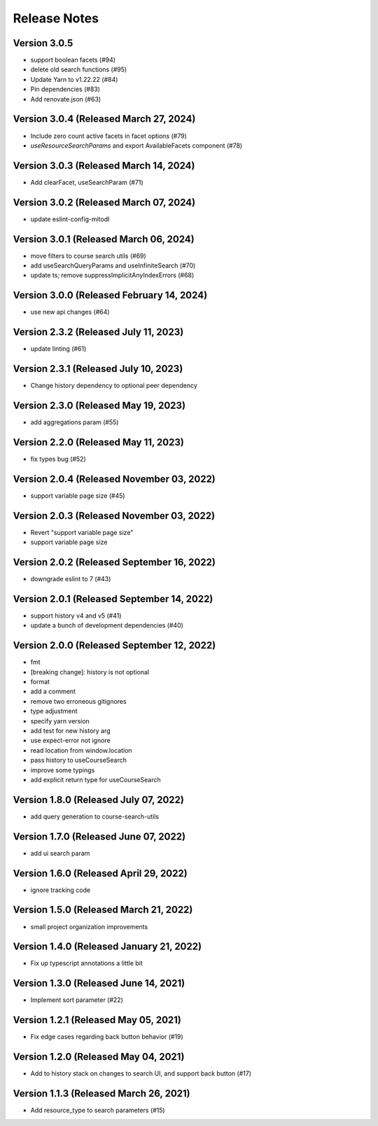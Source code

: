 Release Notes
=============

Version 3.0.5
-------------

- support boolean facets (#94)
- delete old search functions (#95)
- Update Yarn to v1.22.22 (#84)
- Pin dependencies (#83)
- Add renovate.json (#63)

Version 3.0.4 (Released March 27, 2024)
-------------

- Include zero count active facets in facet options (#79)
- `useResourceSearchParams` and export AvailableFacets component (#78)

Version 3.0.3 (Released March 14, 2024)
-------------

- Add clearFacet, useSearchParam (#71)

Version 3.0.2 (Released March 07, 2024)
-------------

- update eslint-config-mitodl

Version 3.0.1 (Released March 06, 2024)
-------------

- move filters to course search utils (#69)
- add useSearchQueryParams and useInfiniteSearch (#70)
- update ts; remove suppressImplicitAnyIndexErrors (#68)

Version 3.0.0 (Released February 14, 2024)
-------------

- use new api changes (#64)

Version 2.3.2 (Released July 11, 2023)
-------------

- update linting (#61)

Version 2.3.1 (Released July 10, 2023)
-------------

- Change history dependency to optional peer dependency

Version 2.3.0 (Released May 19, 2023)
-------------

- add aggregations param (#55)

Version 2.2.0 (Released May 11, 2023)
-------------

- fix types bug (#52)

Version 2.0.4 (Released November 03, 2022)
-------------

- support variable page size (#45)

Version 2.0.3 (Released November 03, 2022)
-------------

- Revert "support variable page size"
- support variable page size

Version 2.0.2 (Released September 16, 2022)
-------------

- downgrade eslint to 7 (#43)

Version 2.0.1 (Released September 14, 2022)
-------------

- support history v4 and v5 (#41)
- update a bunch of development dependencies (#40)

Version 2.0.0 (Released September 12, 2022)
-------------

- fmt
- [breaking change]: history is not optional
- format
- add a comment
- remove two erroneous gitignores
- type adjustment
- specify yarn version
- add test for new history arg
- use expect-error not ignore
- read location from window.location
- pass history to useCourseSearch
- improve some typings
- add explicit return type for useCourseSearch

Version 1.8.0 (Released July 07, 2022)
-------------

- add query generation to course-search-utils

Version 1.7.0 (Released June 07, 2022)
-------------

- add ui search param

Version 1.6.0 (Released April 29, 2022)
-------------

- ignore tracking code

Version 1.5.0 (Released March 21, 2022)
-------------

- small project organization improvements

Version 1.4.0 (Released January 21, 2022)
-------------

- Fix up typescript annotations a little bit

Version 1.3.0 (Released June 14, 2021)
-------------

- Implement sort parameter (#22)

Version 1.2.1 (Released May 05, 2021)
-------------

- Fix edge cases regarding back button behavior (#19)

Version 1.2.0 (Released May 04, 2021)
-------------

- Add to history stack on changes to search UI, and support back button (#17)

Version 1.1.3 (Released March 26, 2021)
-------------

- Add resource_type to search parameters (#15)

